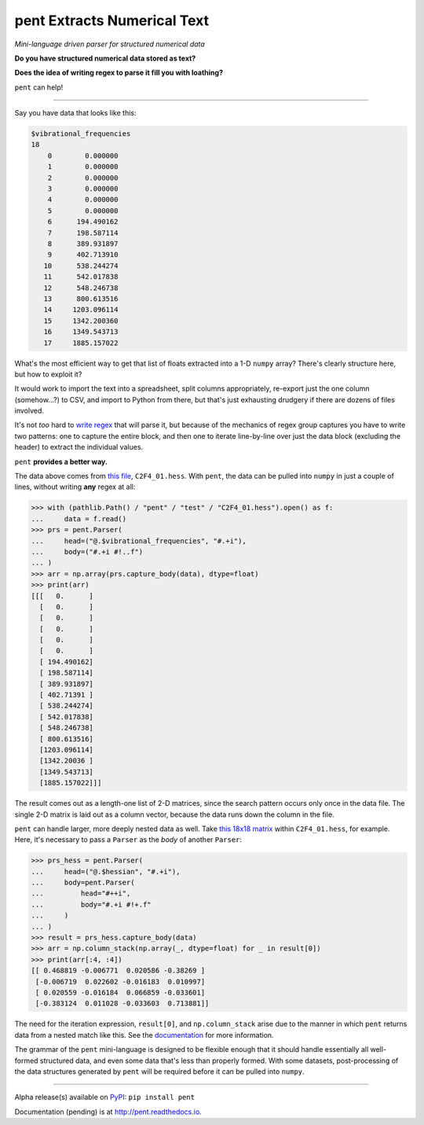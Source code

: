 pent Extracts Numerical Text
============================

*Mini-language driven parser for structured numerical data*

**Do you have structured numerical data stored as text?**

**Does the idea of writing regex to parse it fill you with loathing?**

``pent`` can help!

------

Say you have data that looks like this:

.. code::

    $vibrational_frequencies
    18
        0        0.000000
        1        0.000000
        2        0.000000
        3        0.000000
        4        0.000000
        5        0.000000
        6      194.490162
        7      198.587114
        8      389.931897
        9      402.713910
       10      538.244274
       11      542.017838
       12      548.246738
       13      800.613516
       14     1203.096114
       15     1342.200360
       16     1349.543713
       17     1885.157022

What's the most efficient way to get that list of floats
extracted into a 1-D ``numpy`` array?
There's clearly structure here, but how to exploit it?

It would work to import the text into a spreadsheet, split columns appropriately,
re-export just the one column (somehow...?) to CSV, and import to Python from there,
but that's just exhausting drudgery if there are dozens of files involved.

It's not *too* hard to
`write regex <https://github.com/bskinn/opan/blob/12c8e98de2a81bbd570c821644063d975e2ab03e/opan/hess.py#L688-L701>`__
that will parse it, but because of the mechanics of regex group captures
you have to write two patterns: one to capture the entire block, and then one to
iterate line-by-line over just the data block (excluding the header)
to extract the individual values.

``pent`` **provides a better way.**

The data above comes from `this file <https://github.com/bskinn/pent/blob/cbb3c9b24c773b51b4988485b838537043ec8299/pent/test/C2F4_01.hess>`__,
``C2F4_01.hess``. With ``pent``, the data can be pulled into ``numpy`` in just a couple
of lines, without writing **any** regex at all:

.. code:: python

    >>> with (pathlib.Path() / "pent" / "test" / "C2F4_01.hess").open() as f:
    ...     data = f.read()
    >>> prs = pent.Parser(
    ...     head=("@.$vibrational_frequencies", "#.+i"),
    ...     body=("#.+i #!..f")
    ... )
    >>> arr = np.array(prs.capture_body(data), dtype=float)
    >>> print(arr)
    [[[   0.      ]
      [   0.      ]
      [   0.      ]
      [   0.      ]
      [   0.      ]
      [   0.      ]
      [ 194.490162]
      [ 198.587114]
      [ 389.931897]
      [ 402.71391 ]
      [ 538.244274]
      [ 542.017838]
      [ 548.246738]
      [ 800.613516]
      [1203.096114]
      [1342.20036 ]
      [1349.543713]
      [1885.157022]]]

The result comes out as a length-one list of 2-D matrices, since the search pattern
occurs only once in the data file. The single 2-D matrix is laid out as a
column vector, because the data runs down the column in the file.

``pent`` can handle larger, more deeply nested data as well.
Take `this 18x18 matrix <https://github.com/bskinn/pent/blob/cbb3c9b24c773b51b4988485b838537043ec8299/pent/test/C2F4_01.hess#L13-L71>`__
within ``C2F4_01.hess``, for example.
Here, it's necessary to pass a ``Parser`` as the `body` of another ``Parser``:

.. code:: python

    >>> prs_hess = pent.Parser(
    ...     head=("@.$hessian", "#.+i"),
    ...     body=pent.Parser(
    ...         head="#++i",
    ...         body="#.+i #!+.f"
    ...     )
    ... )
    >>> result = prs_hess.capture_body(data)
    >>> arr = np.column_stack(np.array(_, dtype=float) for _ in result[0])
    >>> print(arr[:4, :4])
    [[ 0.468819 -0.006771  0.020586 -0.38269 ]
     [-0.006719  0.022602 -0.016183  0.010997]
     [ 0.020559 -0.016184  0.066859 -0.033601]
     [-0.383124  0.011028 -0.033603  0.713881]]

The need for the iteration expression, ``result[0]``, and ``np.column_stack`` arise
due to the manner in which ``pent`` returns data from a nested match like this.
See the `documentation <https://pent.readthedocs.io>`__ for more information.

The grammar of the ``pent`` mini-language is designed to be flexible enough that
it should handle essentially all well-formed structured data, and even some data
that's less than properly formed. With some datasets, post-processing of the
data structures generated by ``pent`` will be required before it can be pulled into
``numpy``.

-----

Alpha release(s) available on `PyPI <https://pypi.org/project/pent>`__: ``pip install pent``

Documentation (pending) is at http://pent.readthedocs.io.

